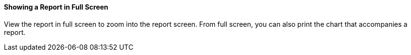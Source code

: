 ==== Showing a Report in Full Screen

View the report in full screen to zoom into the report screen.
From full screen, you can also print the chart that accompanies a report. 
